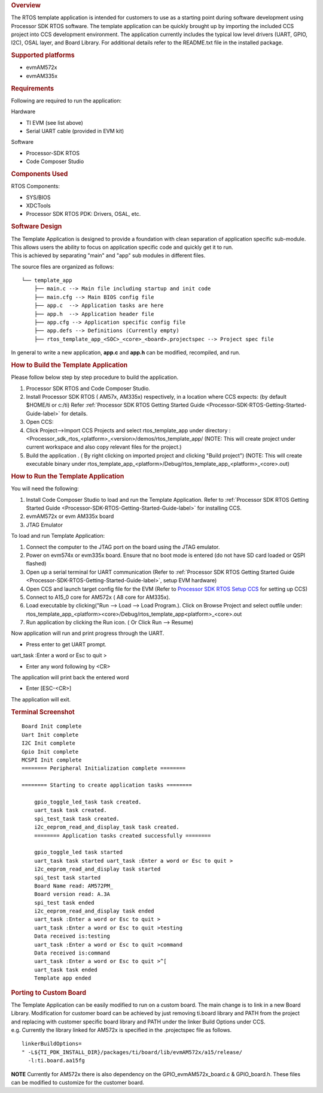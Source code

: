 .. http://processors.wiki.ti.com/index.php/Processor_SDK_RTOS_Template_App 

.. rubric:: Overview
   :name: overview

The RTOS template application is intended for customers to use as a
starting point during software development using Processor SDK RTOS
software. The template application can be quickly brought up by
importing the included CCS project into CCS development environment. The
application currently includes the typical low level drivers (UART,
GPIO, I2C), OSAL layer, and Board Library. For additional details refer
to the README.txt file in the installed package.

.. rubric:: Supported platforms
   :name: supported-platforms

-  evmAM572x
-  evmAM335x

.. rubric:: Requirements
   :name: requirements

Following are required to run the application:

Hardware

-  TI EVM (see list above)
-  Serial UART cable (provided in EVM kit)

Software

-  Processor-SDK RTOS
-  Code Composer Studio

.. rubric:: Components Used
   :name: components-used

RTOS Components:

-  SYS/BIOS
-  XDCTools
-  Processor SDK RTOS PDK: Drivers, OSAL, etc.

.. rubric:: Software Design
   :name: software-design

| The Template Application is designed to provide a foundation with
  clean separation of application specific sub-module. This allows users
  the ability to focus on application specific code and quickly get it
  to run.
| This is achieved by separating "main" and "app" sub modules in
  different files.

The source files are organized as follows:

::

              └── template_app
                  ├── main.c --> Main file including startup and init code
                  ├── main.cfg --> Main BIOS config file
                  ├── app.c  --> Application tasks are here
                  ├── app.h  --> Application header file
                  ├── app.cfg --> Application specific config file
                  ├── app.defs --> Definitions (Currently empty)
                  ├── rtos_template_app_<SOC>_<core>_<board>.projectspec --> Project spec file

In general to write a new application, **app.c** and **app.h** can be
modified, recompiled, and run.

.. rubric:: How to Build the Template Application
   :name: how-to-build-the-template-application

Please follow below step by step procedure to build the application.

#. Processor SDK RTOS and Code Composer Studio.
#. Install Processor SDK RTOS ( AM57x, AM335x) respectively, in a
   location where CCS expects: (by default $HOME/ti or c:/ti) Refer
   :ref:`Processor SDK RTOS Getting Started Guide <Processor-SDK-RTOS-Getting-Started-Guide-label>` 
   for details.
#. Open CCS:
#. Click Project-->Import CCS Projects and select rtos_template_app
   under directory :
   <Processor_sdk_rtos_<platform>_<version>/demos/rtos_template_app/
   (NOTE: This will create project under current workspace and also copy
   relevant files for the project.)
#. Build the application . ( By right clicking on imported project and
   clicking "Build project") (NOTE: This will create executable binary
   under
   rtos_template_app_<platform>/Debug/rtos_template_app_<platform>_<core>.out)

.. rubric:: How to Run the Template Application
   :name: how-to-run-the-template-application

You will need the following:

#. Install Code Composer Studio to load and run the Template
   Application. Refer to :ref:`Processor SDK RTOS Getting Started
   Guide <Processor-SDK-RTOS-Getting-Started-Guide-label>` for
   installing CCS.
#. evmAM572x or evm AM335x board
#. JTAG Emulator

To load and run Template Application:

#. Connect the computer to the JTAG port on the board using the JTAG
   emulator.
#. Power on evm574x or evm335x board. Ensure that no boot mode is
   entered (do not have SD card loaded or QSPI flashed)
#. Open up a serial terminal for UART communication (Refer to :ref:`Processor
   SDK RTOS Getting Started Guide <Processor-SDK-RTOS-Getting-Started-Guide-label>`, setup
   EVM hardware)
#. Open CCS and launch target config file for the EVM (Refer to
   `Processor SDK RTOS Setup
   CCS </index.php/Processor_SDK_RTOS_Setup_CCS>`__ for setting up CCS)
#. Connect to A15_0 core for AM572x ( A8 core for AM335x).
#. Load executable by clicking("Run --> Load --> Load Program.). Click
   on Browse Project and select outfile under:
   rtos_template_app_<platform><core>/Debug/rtos_template_app<platform>_<core>.out
#. Run application by clicking the Run icon. ( Or Click Run --> Resume)

Now application will run and print progress through the UART.

-  Press enter to get UART prompt.

uart_task :Enter a word or Esc to quit >

-  Enter any word following by <CR>

The application will print back the entered word

-  Enter [ESC-<CR>]

The application will exit.

.. rubric:: Terminal Screenshot
   :name: terminal-screenshot

::

    Board Init complete
    Uart Init complete
    I2C Init complete
    Gpio Init complete
    MCSPI Init complete
    ======== Peripheral Initialization complete ========
       
    ======== Starting to create application tasks ========
       
        gpio_toggle_led_task task created.
        uart_task task created.
        spi_test_task task created.
        i2c_eeprom_read_and_display_task task created.
        ======== Application tasks created successfully ========
       
        gpio_toggle_led task started
        uart_task task started uart_task :Enter a word or Esc to quit >
        i2c_eeprom_read_and_display task started
        spi_test task started
        Board Name read: AM572PM_
        Board version read: A.3A
        spi_test task ended
        i2c_eeprom_read_and_display task ended
        uart_task :Enter a word or Esc to quit >
        uart_task :Enter a word or Esc to quit >testing
        Data received is:testing
        uart_task :Enter a word or Esc to quit >command
        Data received is:command
        uart_task :Enter a word or Esc to quit >^[
        uart_task task ended
        Template app ended

.. rubric:: Porting to Custom Board
   :name: porting-to-custom-board

| The Template Application can be easily modified to run on a custom
  board. The main change is to link in a new Board Library. Modification
  for customer board can be achieved by just removing ti.board library
  and PATH from the project and replacing with customer specific board
  library and PATH under the linker Build Options under CCS.
| e.g. Currently the library linked for AM572x is specified in the
  .projectspec file as follows.

::

           linkerBuildOptions=
           " -L${TI_PDK_INSTALL_DIR}/packages/ti/board/lib/evmAM572x/a15/release/
             -l:ti.board.aa15fg

.. raw:: html

   <div
   style="margin: 5px; padding: 2px 10px; background-color: #ecffff; border-left: 5px solid #3399ff;">

**NOTE**
Currently for AM572x there is also dependency on the
GPIO_evmAM572x_board.c & GPIO_board.h. These files can be modified to
customize for the customer board.

.. raw:: html

   </div>

.. raw:: html

